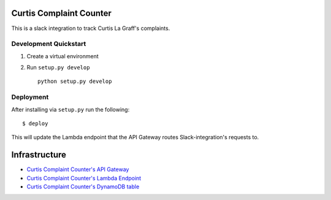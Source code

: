 Curtis Complaint Counter
========================

This is a slack integration to track Curtis La Graff's complaints.

Development Quickstart
----------------------

#. Create a virtual environment

#. Run ``setup.py develop``

   ::

     python setup.py develop

Deployment
----------

After installing via ``setup.py`` run the following:

::

  $ deploy

This will update the Lambda endpoint that the API Gateway routes Slack-integration's requests to.


Infrastructure
==============

* `Curtis Complaint Counter's API Gateway <https://console.aws.amazon.com/apigateway/home?region=us-east-1#/apis/seh9do9685/resources/ghxnuw26v1>`__
* `Curtis Complaint Counter's Lambda Endpoint <https://console.aws.amazon.com/lambda/home?region=us-east-1#/functions/CurtisComplaintCounter?tab=graph>`__
* `Curtis Complaint Counter's DynamoDB table <https://console.aws.amazon.com/dynamodb/home?region=us-east-1#tables:selected=CurtisComplaints;tab=items>`__
